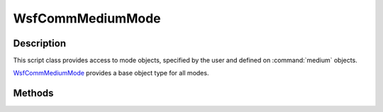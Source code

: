.. ****************************************************************************
.. CUI
..
.. The Advanced Framework for Simulation, Integration, and Modeling (AFSIM)
..
.. The use, dissemination or disclosure of data in this file is subject to
.. limitation or restriction. See accompanying README and LICENSE for details.
.. ****************************************************************************

WsfCommMediumMode
-----------------

.. class:: WsfCommMediumMode

Description
===========

This script class provides access to mode objects, specified by the user and defined on :command:`medium` objects.

WsfCommMediumMode_ provides a base object type for all modes.

Methods
=======

.. method:: string GetName()

   Returns the string name of this mode.
